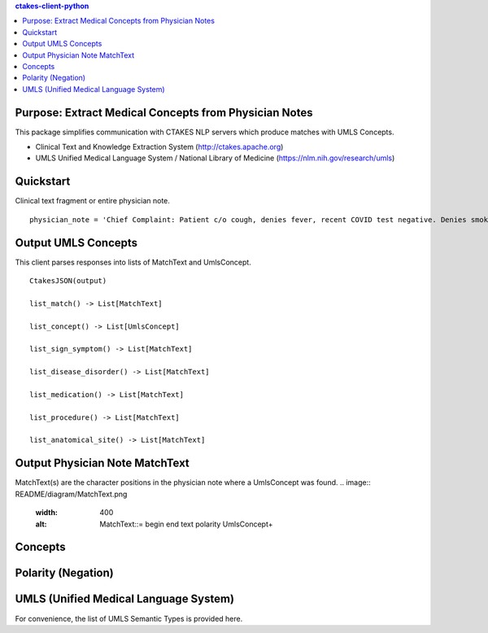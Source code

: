 .. contents:: ctakes-client-python

Purpose: Extract Medical Concepts from Physician Notes
=======================================================
This package simplifies communication with CTAKES NLP servers which produce matches with UMLS Concepts.

- Clinical Text and Knowledge Extraction System (http://ctakes.apache.org)  
- UMLS Unified Medical Language System / National Library of Medicine (https://nlm.nih.gov/research/umls)


Quickstart
==============================
Clinical text fragment or entire physician note.
::
   physician_note = 'Chief Complaint: Patient c/o cough, denies fever, recent COVID test negative. Denies smoking.'

Output UMLS Concepts
==========================================
This client parses responses into lists of MatchText and UmlsConcept. 
::
    CtakesJSON(output)

    list_match() -> List[MatchText]
    
    list_concept() -> List[UmlsConcept]

    list_sign_symptom() -> List[MatchText]

    list_disease_disorder() -> List[MatchText]

    list_medication() -> List[MatchText]

    list_procedure() -> List[MatchText]

    list_anatomical_site() -> List[MatchText]


Output Physician Note MatchText
===================================
MatchText(s) are the character positions in the physician note where a UmlsConcept was found.
.. image:: README/diagram/MatchText.png
  :width: 400
  :alt: MatchText::= begin end text polarity UmlsConcept+

Concepts
================================================
.. image:: README/diagram/UmlsConcept.png
.. image:: README/diagram/cui.png
.. image:: README/diagram/tui.png

Polarity (Negation)
================================================
.. image:: README/diagram/polarity.png
  :width: 400

    
UMLS (Unified Medical Language System)
=========================================================
For convenience, the list of UMLS Semantic Types is provided here.

.. csv-table:: Semantic Types and Groupings
   :file: README/SemGroups_2018.csv
   :widths: 10, 20, 10, 60
   :header-rows: 1

   
   
   

	      

